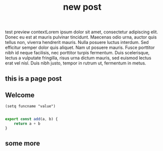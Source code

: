 #+title: new post

#+BEGIN_PREVIEW
test preview contextLorem ipsum dolor sit amet, consectetur adipiscing elit. Donec eu est at mauris pulvinar tincidunt. Maecenas odio urna, auctor quis tellus non, viverra hendrerit mauris. Nulla posuere luctus interdum. Sed efficitur semper dolor quis aliquet. Nam ut posuere mauris. Fusce porttitor nibh id neque facilisis, nec porttitor turpis fermentum. Duis scelerisque, lectus a vulputate fringilla, risus urna dictum mauris, sed euismod lectus erat vel nisl. Duis nibh justo, tempor in rutrum ut, fermentum in metus.
#+END_PREVIEW

** this is a page post

** Welcome
#+begin_src elisp
 (setq funcname "value")
#+end_src

#+begin_src js

export const add(a, b) {
    return a + b
}
#+end_src

** some more